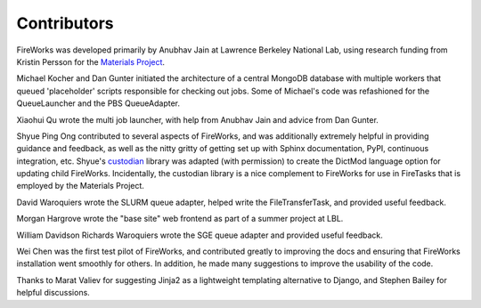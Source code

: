 ============
Contributors
============

FireWorks was developed primarily by Anubhav Jain at Lawrence Berkeley National Lab, using research funding from Kristin Persson for the `Materials Project <http://www.materialsproject.org>`_.

Michael Kocher and Dan Gunter initiated the architecture of a central MongoDB database with multiple workers that queued 'placeholder' scripts responsible for checking out jobs. Some of Michael's code was refashioned for the QueueLauncher and the PBS QueueAdapter.

Xiaohui Qu wrote the multi job launcher, with help from Anubhav Jain and advice from Dan Gunter.

Shyue Ping Ong contributed to several aspects of FireWorks, and was additionally extremely helpful in providing guidance and feedback, as well as the nitty gritty of getting set up with Sphinx documentation, PyPI, continuous integration, etc. Shyue's custodian_ library was adapted (with permission) to create the DictMod language option for updating child FireWorks. Incidentally, the custodian library is a nice complement to FireWorks for use in FireTasks that is employed by the Materials Project.

David Waroquiers wrote the SLURM queue adapter, helped write the FileTransferTask, and provided useful feedback.

Morgan Hargrove wrote the "base site" web frontend as part of a summer project at LBL.

William Davidson Richards Waroquiers wrote the SGE queue adapter and provided useful feedback.

Wei Chen was the first test pilot of FireWorks, and contributed greatly to improving the docs and ensuring that FireWorks installation went smoothly for others. In addition, he made many suggestions to improve the usability of the code.

Thanks to Marat Valiev for suggesting Jinja2 as a lightweight templating alternative to Django, and Stephen Bailey for helpful discussions.

.. _pymatgen: http://packages.python.org/pymatgen/
.. _custodian: https://pypi.python.org/pypi/custodian